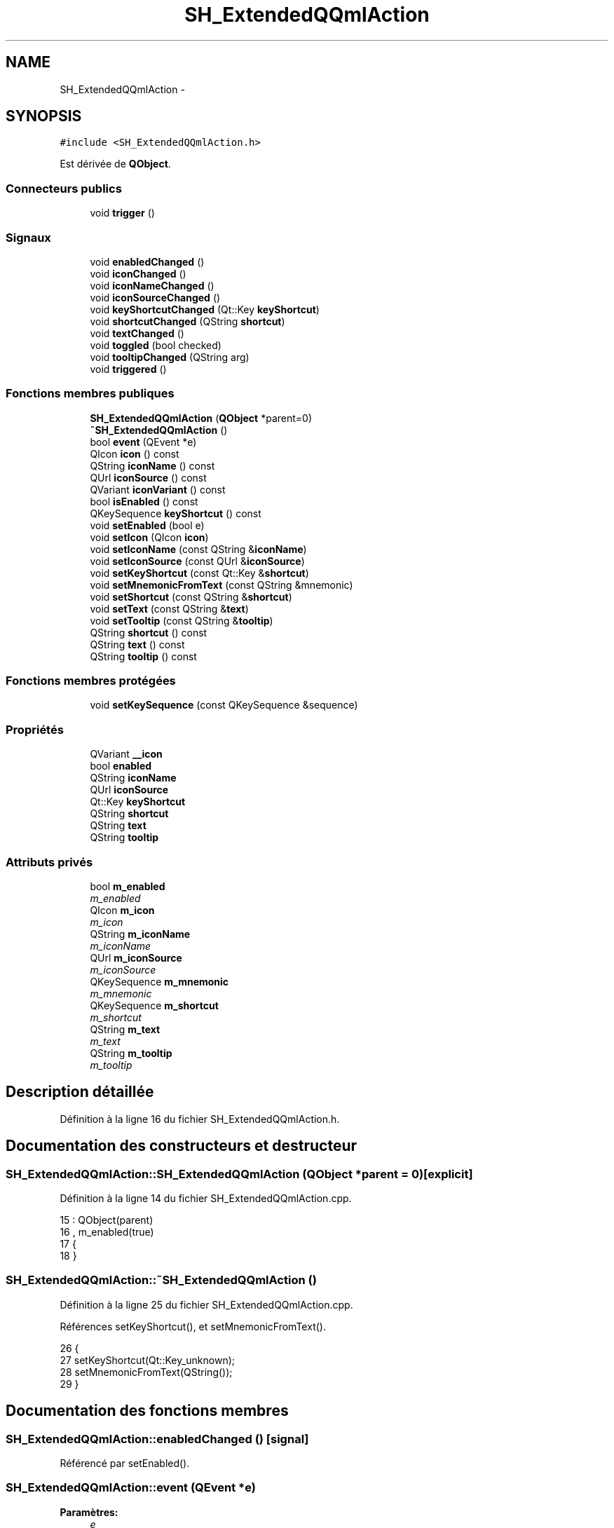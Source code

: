.TH "SH_ExtendedQQmlAction" 3 "Lundi Juin 24 2013" "Version 0.4" "PreCheck" \" -*- nroff -*-
.ad l
.nh
.SH NAME
SH_ExtendedQQmlAction \- 
.SH SYNOPSIS
.br
.PP
.PP
\fC#include <SH_ExtendedQQmlAction\&.h>\fP
.PP
Est dérivée de \fBQObject\fP\&.
.SS "Connecteurs publics"

.in +1c
.ti -1c
.RI "void \fBtrigger\fP ()"
.br
.in -1c
.SS "Signaux"

.in +1c
.ti -1c
.RI "void \fBenabledChanged\fP ()"
.br
.ti -1c
.RI "void \fBiconChanged\fP ()"
.br
.ti -1c
.RI "void \fBiconNameChanged\fP ()"
.br
.ti -1c
.RI "void \fBiconSourceChanged\fP ()"
.br
.ti -1c
.RI "void \fBkeyShortcutChanged\fP (Qt::Key \fBkeyShortcut\fP)"
.br
.ti -1c
.RI "void \fBshortcutChanged\fP (QString \fBshortcut\fP)"
.br
.ti -1c
.RI "void \fBtextChanged\fP ()"
.br
.ti -1c
.RI "void \fBtoggled\fP (bool checked)"
.br
.ti -1c
.RI "void \fBtooltipChanged\fP (QString arg)"
.br
.ti -1c
.RI "void \fBtriggered\fP ()"
.br
.in -1c
.SS "Fonctions membres publiques"

.in +1c
.ti -1c
.RI "\fBSH_ExtendedQQmlAction\fP (\fBQObject\fP *parent=0)"
.br
.ti -1c
.RI "\fB~SH_ExtendedQQmlAction\fP ()"
.br
.ti -1c
.RI "bool \fBevent\fP (QEvent *e)"
.br
.ti -1c
.RI "QIcon \fBicon\fP () const "
.br
.ti -1c
.RI "QString \fBiconName\fP () const "
.br
.ti -1c
.RI "QUrl \fBiconSource\fP () const "
.br
.ti -1c
.RI "QVariant \fBiconVariant\fP () const "
.br
.ti -1c
.RI "bool \fBisEnabled\fP () const "
.br
.ti -1c
.RI "QKeySequence \fBkeyShortcut\fP () const "
.br
.ti -1c
.RI "void \fBsetEnabled\fP (bool e)"
.br
.ti -1c
.RI "void \fBsetIcon\fP (QIcon \fBicon\fP)"
.br
.ti -1c
.RI "void \fBsetIconName\fP (const QString &\fBiconName\fP)"
.br
.ti -1c
.RI "void \fBsetIconSource\fP (const QUrl &\fBiconSource\fP)"
.br
.ti -1c
.RI "void \fBsetKeyShortcut\fP (const Qt::Key &\fBshortcut\fP)"
.br
.ti -1c
.RI "void \fBsetMnemonicFromText\fP (const QString &mnemonic)"
.br
.ti -1c
.RI "void \fBsetShortcut\fP (const QString &\fBshortcut\fP)"
.br
.ti -1c
.RI "void \fBsetText\fP (const QString &\fBtext\fP)"
.br
.ti -1c
.RI "void \fBsetTooltip\fP (const QString &\fBtooltip\fP)"
.br
.ti -1c
.RI "QString \fBshortcut\fP () const "
.br
.ti -1c
.RI "QString \fBtext\fP () const "
.br
.ti -1c
.RI "QString \fBtooltip\fP () const "
.br
.in -1c
.SS "Fonctions membres protégées"

.in +1c
.ti -1c
.RI "void \fBsetKeySequence\fP (const QKeySequence &sequence)"
.br
.in -1c
.SS "Propriétés"

.in +1c
.ti -1c
.RI "QVariant \fB__icon\fP"
.br
.ti -1c
.RI "bool \fBenabled\fP"
.br
.ti -1c
.RI "QString \fBiconName\fP"
.br
.ti -1c
.RI "QUrl \fBiconSource\fP"
.br
.ti -1c
.RI "Qt::Key \fBkeyShortcut\fP"
.br
.ti -1c
.RI "QString \fBshortcut\fP"
.br
.ti -1c
.RI "QString \fBtext\fP"
.br
.ti -1c
.RI "QString \fBtooltip\fP"
.br
.in -1c
.SS "Attributs privés"

.in +1c
.ti -1c
.RI "bool \fBm_enabled\fP"
.br
.RI "\fIm_enabled \fP"
.ti -1c
.RI "QIcon \fBm_icon\fP"
.br
.RI "\fIm_icon \fP"
.ti -1c
.RI "QString \fBm_iconName\fP"
.br
.RI "\fIm_iconName \fP"
.ti -1c
.RI "QUrl \fBm_iconSource\fP"
.br
.RI "\fIm_iconSource \fP"
.ti -1c
.RI "QKeySequence \fBm_mnemonic\fP"
.br
.RI "\fIm_mnemonic \fP"
.ti -1c
.RI "QKeySequence \fBm_shortcut\fP"
.br
.RI "\fIm_shortcut \fP"
.ti -1c
.RI "QString \fBm_text\fP"
.br
.RI "\fIm_text \fP"
.ti -1c
.RI "QString \fBm_tooltip\fP"
.br
.RI "\fIm_tooltip \fP"
.in -1c
.SH "Description détaillée"
.PP 
Définition à la ligne 16 du fichier SH_ExtendedQQmlAction\&.h\&.
.SH "Documentation des constructeurs et destructeur"
.PP 
.SS "SH_ExtendedQQmlAction::SH_ExtendedQQmlAction (\fBQObject\fP *parent = \fC0\fP)\fC [explicit]\fP"

.PP
Définition à la ligne 14 du fichier SH_ExtendedQQmlAction\&.cpp\&.
.PP
.nf
15     : QObject(parent)
16     , m_enabled(true)
17 {
18 }
.fi
.SS "SH_ExtendedQQmlAction::~SH_ExtendedQQmlAction ()"

.PP
Définition à la ligne 25 du fichier SH_ExtendedQQmlAction\&.cpp\&.
.PP
Références setKeyShortcut(), et setMnemonicFromText()\&.
.PP
.nf
26 {
27     setKeyShortcut(Qt::Key_unknown);
28     setMnemonicFromText(QString());
29 }
.fi
.SH "Documentation des fonctions membres"
.PP 
.SS "SH_ExtendedQQmlAction::enabledChanged ()\fC [signal]\fP"

.PP
Référencé par setEnabled()\&.
.SS "SH_ExtendedQQmlAction::event (QEvent *e)"

.PP
\fBParamètres:\fP
.RS 4
\fIe\fP 
.RE
.PP
\fBRenvoie:\fP
.RS 4
bool 
.RE
.PP

.PP
Définition à la ligne 228 du fichier SH_ExtendedQQmlAction\&.cpp\&.
.PP
Références m_enabled, m_mnemonic, m_shortcut, et trigger()\&.
.PP
.nf
229 {
230     if (!m_enabled)
231         return false;
232 
233     if (e->type() != QEvent::Shortcut)
234         return false;
235 
236     QShortcutEvent *se = static_cast<QShortcutEvent *>(e);
237 
238     Q_ASSERT_X(se->key() == m_shortcut || se->key() == m_mnemonic,
239                "QQQuickAction::event",
240                "Received shortcut event from incorrect shortcut");
241     if (se->isAmbiguous()) {
242         qWarning("QQQuickAction::event: Ambiguous shortcut overload: %s", se->key()\&.toString(QKeySequence::NativeText)\&.toLatin1()\&.constData());
243         return false;
244     }
245 
246     trigger();
247 
248     return true;
249 }
.fi
.SS "SH_ExtendedQQmlAction::icon () const\fC [inline]\fP"

.PP
\fBRenvoie:\fP
.RS 4
QIcon 
.RE
.PP

.PP
Définition à la ligne 166 du fichier SH_ExtendedQQmlAction\&.h\&.
.PP
Références m_icon\&.
.PP
Référencé par setIcon()\&.
.PP
.nf
166 { return m_icon; }
.fi
.SS "SH_ExtendedQQmlAction::iconChanged ()\fC [signal]\fP"

.PP
Référencé par setIcon(), setIconName(), et setIconSource()\&.
.SS "QString SH_ExtendedQQmlAction::iconName () const"

.PP
Référencé par setIconName()\&.
.SS "SH_ExtendedQQmlAction::iconNameChanged ()\fC [signal]\fP"

.PP
Référencé par setIconName()\&.
.SS "QUrl SH_ExtendedQQmlAction::iconSource () const\fC [inline]\fP"

.PP
Définition à la ligne 121 du fichier SH_ExtendedQQmlAction\&.h\&.
.PP
Références m_iconSource\&.
.PP
Référencé par setIconSource()\&.
.PP
.nf
121 { return m_iconSource; }
.fi
.SS "SH_ExtendedQQmlAction::iconSourceChanged ()\fC [signal]\fP"

.PP
Référencé par setIconSource()\&.
.SS "SH_ExtendedQQmlAction::iconVariant () const\fC [inline]\fP"

.PP
\fBRenvoie:\fP
.RS 4
QVariant 
.RE
.PP

.PP
Définition à la ligne 173 du fichier SH_ExtendedQQmlAction\&.h\&.
.PP
Références m_icon\&.
.PP
.nf
173 { return QVariant(m_icon); }
.fi
.SS "SH_ExtendedQQmlAction::isEnabled () const\fC [inline]\fP"

.PP
\fBRenvoie:\fP
.RS 4
bool 
.RE
.PP

.PP
Définition à la ligne 151 du fichier SH_ExtendedQQmlAction\&.h\&.
.PP
Références m_enabled\&.
.PP
.nf
151 { return m_enabled; }
.fi
.SS "QKeySequence SH_ExtendedQQmlAction::keyShortcut () const\fC [inline]\fP"

.PP
Définition à la ligne 83 du fichier SH_ExtendedQQmlAction\&.h\&.
.PP
Références m_shortcut\&.
.PP
.nf
83 { return m_shortcut; }
.fi
.SS "SH_ExtendedQQmlAction::keyShortcutChanged (Qt::KeykeyShortcut)\fC [signal]\fP"

.PP
\fBParamètres:\fP
.RS 4
\fIkeyShortcut\fP 
.RE
.PP

.SS "SH_ExtendedQQmlAction::setEnabled (boole)"

.PP
\fBParamètres:\fP
.RS 4
\fIe\fP 
.RE
.PP

.PP
Définition à la ligne 212 du fichier SH_ExtendedQQmlAction\&.cpp\&.
.PP
Références enabledChanged(), et m_enabled\&.
.PP
.nf
213 {
214     if (e == m_enabled)
215         return;
216     m_enabled = e;
217     emit enabledChanged();
218 }
.fi
.SS "SH_ExtendedQQmlAction::setIcon (QIconicon)\fC [inline]\fP"

.PP
\fBParamètres:\fP
.RS 4
\fIicon\fP 
.RE
.PP

.PP
Définition à la ligne 180 du fichier SH_ExtendedQQmlAction\&.h\&.
.PP
Références icon(), iconChanged(), et m_icon\&.
.PP
.nf
180 { m_icon = icon; emit iconChanged(); }
.fi
.SS "SH_ExtendedQQmlAction::setIconName (const QString &iconName)"

.PP
\fBParamètres:\fP
.RS 4
\fIiconName\fP 
.RE
.PP

.PP
Définition à la ligne 184 du fichier SH_ExtendedQQmlAction\&.cpp\&.
.PP
Références iconChanged(), iconName(), iconNameChanged(), m_icon, m_iconName, et m_iconSource\&.
.PP
.nf
185 {
186     if (iconName == m_iconName)
187         return;
188     m_iconName = iconName;
189     m_icon = QIcon::fromTheme(m_iconName, QIcon(QQmlFile::urlToLocalFileOrQrc(m_iconSource)));
190     emit iconNameChanged();
191     emit iconChanged();
192 }
.fi
.SS "SH_ExtendedQQmlAction::setIconSource (const QUrl &iconSource)"

.PP
\fBParamètres:\fP
.RS 4
\fIiconSource\fP 
.RE
.PP

.PP
Définition à la ligne 154 du fichier SH_ExtendedQQmlAction\&.cpp\&.
.PP
Références iconChanged(), iconSource(), iconSourceChanged(), m_icon, m_iconName, et m_iconSource\&.
.PP
.nf
155 {
156     if (iconSource == m_iconSource)
157         return;
158 
159     m_iconSource = iconSource;
160     if (m_iconName\&.isEmpty() || m_icon\&.isNull()) {
161         QString fileString = QQmlFile::urlToLocalFileOrQrc(iconSource);
162         m_icon = QIcon(fileString);
163 
164         emit iconChanged();
165     }
166     emit iconSourceChanged();
167 }
.fi
.SS "SH_ExtendedQQmlAction::setKeySequence (const QKeySequence &sequence)\fC [protected]\fP"

.PP
\fBParamètres:\fP
.RS 4
\fIsequence\fP 
.RE
.PP

.PP
Définition à la ligne 78 du fichier SH_ExtendedQQmlAction\&.cpp\&.
.PP
Références m_shortcut, shortcut(), et shortcutChanged()\&.
.PP
Référencé par setKeyShortcut(), et setShortcut()\&.
.PP
.nf
78                                                                        {
79     if (sequence == m_shortcut)
80         return;
81 
82     /*if (!m_shortcut\&.isEmpty())
83         QGuiApplicationPrivate::instance()->shortcutMap\&.removeShortcut(0, this, m_shortcut);
84     */
85     m_shortcut = sequence;
86 
87     if (!m_shortcut\&.isEmpty()) {
88         Qt::ShortcutContext context = Qt::WindowShortcut;
89         /*QGuiApplicationPrivate::instance()->shortcutMap\&.addShortcut(this, m_shortcut, context, qShortcutContextMatcher);*/
90     }
91     emit shortcutChanged(shortcut());
92 }
.fi
.SS "SH_ExtendedQQmlAction::setKeyShortcut (const Qt::Key &shortcut)"

.PP
\fBParamètres:\fP
.RS 4
\fIshortcut\fP 
.RE
.PP

.PP
Définition à la ligne 99 du fichier SH_ExtendedQQmlAction\&.cpp\&.
.PP
Références setKeySequence()\&.
.PP
Référencé par ~SH_ExtendedQQmlAction()\&.
.PP
.nf
100 {
101     setKeySequence(QKeySequence(shortcut));
102 }
.fi
.SS "SH_ExtendedQQmlAction::setMnemonicFromText (const QString &mnemonic)"

.PP
\fBParamètres:\fP
.RS 4
\fImnemonic\fP 
.RE
.PP

.PP
Définition à la ligne 132 du fichier SH_ExtendedQQmlAction\&.cpp\&.
.PP
Références m_mnemonic\&.
.PP
Référencé par setText(), et ~SH_ExtendedQQmlAction()\&.
.PP
.nf
133 {
134     QKeySequence sequence = QKeySequence::mnemonic(text);
135     if (m_mnemonic == sequence)
136         return;
137 
138     /*if (!m_mnemonic\&.isEmpty())
139         QGuiApplicationPrivate::instance()->shortcutMap\&.removeShortcut(0, this, m_mnemonic);
140     */
141     m_mnemonic = sequence;
142 
143     if (!m_mnemonic\&.isEmpty()) {
144         Qt::ShortcutContext context = Qt::WindowShortcut;
145         /*QGuiApplicationPrivate::instance()->shortcutMap\&.addShortcut(this, m_mnemonic, context, qShortcutContextMatcher);*/
146     }
147 }
.fi
.SS "SH_ExtendedQQmlAction::setShortcut (const QString &shortcut)"

.PP
\fBParamètres:\fP
.RS 4
\fIshortcut\fP 
.RE
.PP

.PP
Définition à la ligne 119 du fichier SH_ExtendedQQmlAction\&.cpp\&.
.PP
Références setKeySequence(), et shortcut()\&.
.PP
.nf
120 {
121     if(shortcut() == arg)
122         return;
123 
124     setKeySequence(QKeySequence::fromString(arg));
125 }
.fi
.SS "SH_ExtendedQQmlAction::setText (const QString &text)"

.PP
\fBParamètres:\fP
.RS 4
\fItext\fP 
.RE
.PP

.PP
Définition à la ligne 36 du fichier SH_ExtendedQQmlAction\&.cpp\&.
.PP
Références m_text, setMnemonicFromText(), text(), et textChanged()\&.
.PP
.nf
37 {
38     if (text == m_text)
39         return;
40     m_text = text;
41     setMnemonicFromText(m_text);
42     emit textChanged();
43 }
.fi
.SS "SH_ExtendedQQmlAction::setTooltip (const QString &tooltip)"

.PP
\fBParamètres:\fP
.RS 4
\fItooltip\fP 
.RE
.PP

.PP
Définition à la ligne 199 du fichier SH_ExtendedQQmlAction\&.cpp\&.
.PP
Références m_tooltip, et tooltipChanged()\&.
.PP
.nf
200 {
201     if (m_tooltip != arg) {
202         m_tooltip = arg;
203         emit tooltipChanged(arg);
204     }
205 }
.fi
.SS "QString SH_ExtendedQQmlAction::shortcut () const"

.PP
Référencé par setKeySequence(), et setShortcut()\&.
.SS "SH_ExtendedQQmlAction::shortcutChanged (QStringshortcut)\fC [signal]\fP"

.PP
\fBParamètres:\fP
.RS 4
\fIshortcut\fP 
.RE
.PP

.PP
Référencé par setKeySequence()\&.
.SS "QString SH_ExtendedQQmlAction::text () const\fC [inline]\fP"

.PP
Définition à la ligne 53 du fichier SH_ExtendedQQmlAction\&.h\&.
.PP
Références m_text\&.
.PP
Référencé par setText()\&.
.PP
.nf
53 { return m_text; }
.fi
.SS "SH_ExtendedQQmlAction::textChanged ()\fC [signal]\fP"

.PP
Référencé par setText()\&.
.SS "SH_ExtendedQQmlAction::toggled (boolchecked)\fC [signal]\fP"

.PP
\fBParamètres:\fP
.RS 4
\fIchecked\fP 
.RE
.PP

.SS "QString SH_ExtendedQQmlAction::tooltip () const\fC [inline]\fP"

.PP
Définition à la ligne 136 du fichier SH_ExtendedQQmlAction\&.h\&.
.PP
Références m_tooltip\&.
.PP
.nf
136 { return m_tooltip; }
.fi
.SS "SH_ExtendedQQmlAction::tooltipChanged (QStringarg)\fC [signal]\fP"

.PP
\fBParamètres:\fP
.RS 4
\fIarg\fP 
.RE
.PP

.PP
Référencé par setTooltip()\&.
.SS "SH_ExtendedQQmlAction::trigger ()\fC [slot]\fP"

.PP
Définition à la ligne 256 du fichier SH_ExtendedQQmlAction\&.cpp\&.
.PP
Références m_enabled, et triggered()\&.
.PP
Référencé par event()\&.
.PP
.nf
257 {
258     if (!m_enabled)
259         return;
260     emit triggered();
261 }
.fi
.SS "SH_ExtendedQQmlAction::triggered ()\fC [signal]\fP"

.PP
Référencé par trigger()\&.
.SH "Documentation des données membres"
.PP 
.SS "bool SH_ExtendedQQmlAction::m_enabled\fC [private]\fP"

.PP
m_enabled 
.PP
Définition à la ligne 297 du fichier SH_ExtendedQQmlAction\&.h\&.
.PP
Référencé par event(), isEnabled(), setEnabled(), et trigger()\&.
.SS "QIcon SH_ExtendedQQmlAction::m_icon\fC [private]\fP"

.PP
m_icon 
.PP
Définition à la ligne 293 du fichier SH_ExtendedQQmlAction\&.h\&.
.PP
Référencé par icon(), iconVariant(), setIcon(), setIconName(), et setIconSource()\&.
.SS "QString SH_ExtendedQQmlAction::m_iconName\fC [private]\fP"

.PP
m_iconName 
.PP
Définition à la ligne 289 du fichier SH_ExtendedQQmlAction\&.h\&.
.PP
Référencé par setIconName(), et setIconSource()\&.
.SS "QUrl SH_ExtendedQQmlAction::m_iconSource\fC [private]\fP"

.PP
m_iconSource 
.PP
Définition à la ligne 285 du fichier SH_ExtendedQQmlAction\&.h\&.
.PP
Référencé par iconSource(), setIconName(), et setIconSource()\&.
.SS "QKeySequence SH_ExtendedQQmlAction::m_mnemonic\fC [private]\fP"

.PP
m_mnemonic 
.PP
Définition à la ligne 305 du fichier SH_ExtendedQQmlAction\&.h\&.
.PP
Référencé par event(), et setMnemonicFromText()\&.
.SS "QKeySequence SH_ExtendedQQmlAction::m_shortcut\fC [private]\fP"

.PP
m_shortcut 
.PP
Définition à la ligne 301 du fichier SH_ExtendedQQmlAction\&.h\&.
.PP
Référencé par event(), keyShortcut(), et setKeySequence()\&.
.SS "QString SH_ExtendedQQmlAction::m_text\fC [private]\fP"

.PP
m_text 
.PP
Définition à la ligne 281 du fichier SH_ExtendedQQmlAction\&.h\&.
.PP
Référencé par setText(), et text()\&.
.SS "QString SH_ExtendedQQmlAction::m_tooltip\fC [private]\fP"

.PP
m_tooltip 
.PP
Définition à la ligne 309 du fichier SH_ExtendedQQmlAction\&.h\&.
.PP
Référencé par setTooltip(), et tooltip()\&.
.SH "Documentation des propriétés"
.PP 
.SS "QVariant SH_ExtendedQQmlAction::__icon\fC [read]\fP"

.PP
Définition à la ligne 23 du fichier SH_ExtendedQQmlAction\&.h\&.
.SS "bool SH_ExtendedQQmlAction::enabled\fC [read]\fP, \fC [write]\fP"

.PP
Définition à la ligne 25 du fichier SH_ExtendedQQmlAction\&.h\&.
.SS "SH_ExtendedQQmlAction::iconName\fC [read]\fP, \fC [write]\fP"

.PP
\fBRenvoie:\fP
.RS 4
QString 
.RE
.PP

.PP
Définition à la ligne 22 du fichier SH_ExtendedQQmlAction\&.h\&.
.SS "SH_ExtendedQQmlAction::iconSource\fC [read]\fP, \fC [write]\fP"

.PP
\fBRenvoie:\fP
.RS 4
QUrl 
.RE
.PP

.PP
Définition à la ligne 21 du fichier SH_ExtendedQQmlAction\&.h\&.
.SS "SH_ExtendedQQmlAction::keyShortcut\fC [write]\fP"

.PP
\fBRenvoie:\fP
.RS 4
QKeySequence 
.RE
.PP

.PP
Définition à la ligne 29 du fichier SH_ExtendedQQmlAction\&.h\&.
.SS "SH_ExtendedQQmlAction::shortcut\fC [read]\fP, \fC [write]\fP"

.PP
\fBRenvoie:\fP
.RS 4
QString 
.RE
.PP

.PP
Définition à la ligne 28 du fichier SH_ExtendedQQmlAction\&.h\&.
.SS "SH_ExtendedQQmlAction::text\fC [read]\fP, \fC [write]\fP"

.PP
\fBRenvoie:\fP
.RS 4
QString 
.RE
.PP

.PP
Définition à la ligne 20 du fichier SH_ExtendedQQmlAction\&.h\&.
.SS "SH_ExtendedQQmlAction::tooltip\fC [read]\fP, \fC [write]\fP"

.PP
\fBRenvoie:\fP
.RS 4
QString 
.RE
.PP

.PP
Définition à la ligne 24 du fichier SH_ExtendedQQmlAction\&.h\&.

.SH "Auteur"
.PP 
Généré automatiquement par Doxygen pour PreCheck à partir du code source\&.
